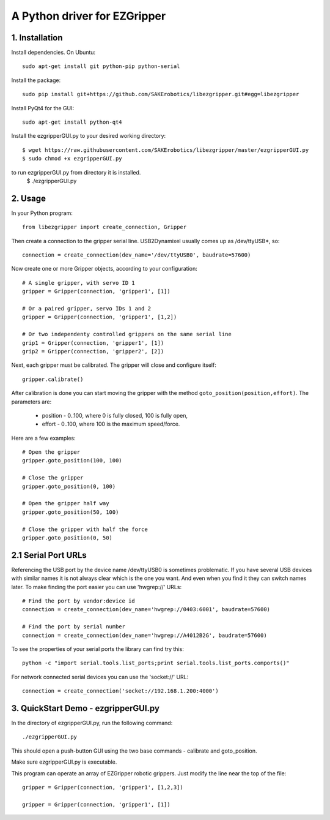 A Python driver for EZGripper
=============================

1. Installation
---------------
Install dependencies. On Ubuntu::

   sudo apt-get install git python-pip python-serial

Install the package::

   sudo pip install git+https://github.com/SAKErobotics/libezgripper.git#egg=libezgripper
   
Install PyQt4 for the GUI::

   sudo apt-get install python-qt4
   
Install the ezgripperGUI.py to your desired working directory::

   $ wget https://raw.githubusercontent.com/SAKErobotics/libezgripper/master/ezgripperGUI.py
   $ sudo chmod +x ezgripperGUI.py
   
to run ezgripperGUI.py from directory it is installed.
   $ ./ezgripperGUI.py
 
2. Usage
--------

In your Python program::

   from libezgripper import create_connection, Gripper

Then create a connection to the gripper serial line. USB2Dynamixel usually comes up as /dev/ttyUSB*, so::

   connection = create_connection(dev_name='/dev/ttyUSB0', baudrate=57600)

Now create one or more Gripper objects, according to your configuration::

   # A single gripper, with servo ID 1
   gripper = Gripper(connection, 'gripper1', [1])
   
   # Or a paired gripper, servo IDs 1 and 2
   gripper = Gripper(connection, 'gripper1', [1,2])
   
   # Or two independenty controlled grippers on the same serial line
   grip1 = Gripper(connection, 'gripper1', [1])
   grip2 = Gripper(connection, 'gripper2', [2])

Next, each gripper must be calibrated. The gripper will close and configure itself::

   gripper.calibrate()
   
After calibration is done you can start moving the gripper with the method 
``goto_position(position,effort)``. The parameters are:
   * position - 0..100, where 0 is fully closed, 100 is fully open,
   * effort - 0..100, where 100 is the maximum speed/force.

Here are a few examples::

   # Open the gripper
   gripper.goto_position(100, 100)
   
   # Close the gripper
   gripper.goto_position(0, 100)
   
   # Open the gripper half way
   gripper.goto_position(50, 100)
   
   # Close the gripper with half the force
   gripper.goto_position(0, 50)
   
2.1 Serial Port URLs
--------------------
Referencing the USB port by the device name /dev/ttyUSB0 is sometimes problematic.
If you have several USB devices with similar names it is not always clear which is
the one you want. And even when you find it they can switch names later. To make 
finding the port easier you can use 'hwgrep://' URLs::

   # Find the port by vendor:device id
   connection = create_connection(dev_name='hwgrep://0403:6001', baudrate=57600)
   
   # Find the port by serial number
   connection = create_connection(dev_name='hwgrep://A4012B2G', baudrate=57600)

To see the properties of your serial ports the library can find try this::

   python -c "import serial.tools.list_ports;print serial.tools.list_ports.comports()"

For network connected serial devices you can use the 'socket://' URL::

   connection = create_connection('socket://192.168.1.200:4000')


3. QuickStart Demo - ezgripperGUI.py
------------------------------------   

In the directory of ezgripperGUI.py, run the following command::

   ./ezgripperGUI.py
   
This should open a push-button GUI using the two base commands - calibrate and goto_position.
   
Make sure ezgripperGUI.py is executable. 

This program can operate an array of EZGripper robotic grippers.  Just modify the line near the top of the file::

    gripper = Gripper(connection, 'gripper1', [1,2,3])

    gripper = Gripper(connection, 'gripper1', [1])

